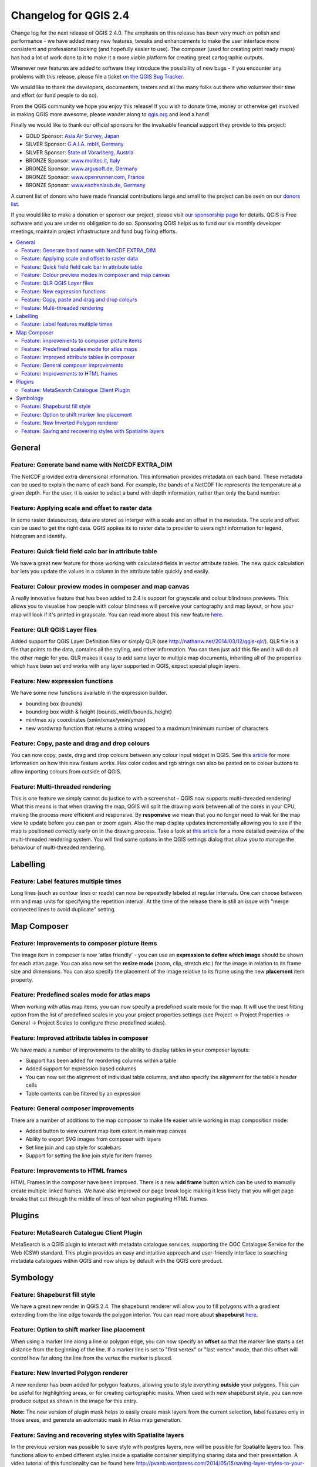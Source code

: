 .. _changelog24:

Changelog for QGIS 2.4
======================

Change log for the next release of QGIS 2.4.0. The emphasis on this
release has been very much on polish and performance - we have added
many new features, tweaks and enhancements to make the user interface
more consistent and professional looking (and hopefully easier to use).
The composer (used for creating print ready maps) has had a lot of work
done to it to make it a more viable platform for creating great
cartographic outputs.

Whenever new features are added to software they introduce the
possibility of new bugs - if you encounter any problems with this
release, please file a ticket `on the QGIS Bug
Tracker <http://hub.qgis.org>`__.

We would like to thank the developers, documenters, testers and all the
many folks out there who volunteer their time and effort (or fund people
to do so).

From the QGIS community we hope you enjoy this release! If you wish to
donate time, money or otherwise get involved in making QGIS more
awesome, please wander along to `qgis.org <https://qgis.org>`__ and lend
a hand!

Finally we would like to thank our official sponsors for the invaluable
financial support they provide to this project:

-  GOLD Sponsor: `Asia Air Survey,
   Japan <http://www.asiaairsurvey.com/>`__
-  SILVER Sponsor: `G.A.I.A. mbH, Germany <http://www.gaia-mbh.de/>`__
-  SILVER Sponsor: `State of Vorarlberg,
   Austria <http://www.vorarlberg.at/>`__
-  BRONZE Sponsor: `www.molitec.it, Italy <http://www.molitec.it/>`__
-  BRONZE Sponsor: `www.argusoft.de, Germany <http://www.argusoft.de>`__
-  BRONZE Sponsor: `www.openrunner.com,
   France <http://www.openrunner.com>`__
-  BRONZE Sponsor: `www.eschenlaub.de,
   Germany <http://www.eschenlaub.de>`__

A current list of donors who have made financial contributions large and
small to the project can be seen on our `donors
list <https://qgis.org/en/site/about/sponsorship.html#list-of-donors>`__.

If you would like to make a donation or sponsor our project, please
visit `our sponsorship
page <https://qgis.org/en/site/about/sponsorship.html#sponsorship>`__ for
details. QGIS is
Free software and you are under no obligation to do so. Sponsoring
QGIS helps us to fund our six monthly developer meetings, maintain
project infrastructure
and fund bug fixing efforts.

.. contents::
   :local:


General
-------

Feature: Generate band name with NetCDF EXTRA\_DIM
~~~~~~~~~~~~~~~~~~~~~~~~~~~~~~~~~~~~~~~~~~~~~~~~~~

The NetCDF provided extra dimensional information. This information
provides metadata on each band. These metadata can be used to explain
the name of each band. For example, the bands of a NetCDF file
represents the temperature at a given depth. For the user, it is easier
to select a band with depth information, rather than only the band
number.

|image1|

Feature: Applying scale and offset to raster data
~~~~~~~~~~~~~~~~~~~~~~~~~~~~~~~~~~~~~~~~~~~~~~~~~

In some raster datasources, data are stored as interger with a scale and
an offset in the metadata. The scale and offset can be used to get the
right data. QGIS applies its to raster data to provider to users right
information for legend, histogram and identify.

|image2|

Feature: Quick field field calc bar in attribute table
~~~~~~~~~~~~~~~~~~~~~~~~~~~~~~~~~~~~~~~~~~~~~~~~~~~~~~

We have a great new feature for those working with calculated fields in
vector attribute tables. The new quick calculation bar lets you update
the values in a column in the attribute table quickly and easily.

|image3|

Feature: Colour preview modes in composer and map canvas
~~~~~~~~~~~~~~~~~~~~~~~~~~~~~~~~~~~~~~~~~~~~~~~~~~~~~~~~

A really innovative feature that has been added to 2.4 is support for
grayscale and colour blindness previews. This allows you to visualise
how people with colour blindness will perceive your cartography and map
layout, or how your map will look if it's printed in grayscale. You can
read more about this new feature
`here <http://nyalldawson.net/2014/05/colour-blindness-and-grayscale-previews-in-qgis-2-4/>`__.

|image4|

Feature: QLR QGIS Layer files
~~~~~~~~~~~~~~~~~~~~~~~~~~~~~

Added support for QGIS Layer Definition files or simply QLR (see
http://nathanw.net/2014/03/12/qgis-qlr/). QLR file is a file that points
to the data, contains all the styling, and other information. You can
then just add this file and it will do all the other magic for you. QLR
makes it easy to add same layer to multiple map documents, inheriting
all of the properties which have been set and works with any layer
supported in QGIS, expect special plugin layers.

Feature: New expression functions
~~~~~~~~~~~~~~~~~~~~~~~~~~~~~~~~~

We have some new functions available in the expression builder.

-  bounding box (bounds)
-  bounding box width & height (bounds\_width/bounds\_height)
-  min/max x/y coordinates (xmin/xmax/ymin/ymax)
-  new wordwrap function that returns a string wrapped to a
   maximum/minimum number of characters

|image5|

Feature: Copy, paste and drag and drop colours
~~~~~~~~~~~~~~~~~~~~~~~~~~~~~~~~~~~~~~~~~~~~~~

You can now copy, paste, drag and drop colours between any colour input
widget in QGIS. See this
`article <http://nyalldawson.net/2014/05/colour-shortcuts-in-qgis-2-4/>`__
for more information on how this new feature works. Hex color codes and
rgb strings can also be pasted on to colour buttons to allow importing
colours from outside of QGIS.

|image6|

Feature: Multi-threaded rendering
~~~~~~~~~~~~~~~~~~~~~~~~~~~~~~~~~

This is one feature we simply cannot do justice to with a screenshot -
QGIS now supports multi-threaded rendering! What this means is that when
drawing the map, QGIS will split the drawing work between all of the
cores in your CPU, making the process more efficient and responsive. By
**responsive** we mean that you no longer need to wait for the map view
to update before you can pan or zoom again. Also the map display updates
incrementally allowing you to see if the map is positioned correctly
early on in the drawing process. Take a look at `this
article <http://www.lutraconsulting.co.uk/casestudies/qgis-multi-threaded-rendering>`__
for a more detailed overview of the multi-threaded rendering system. You
will find some options in the QGIS settings dialog that allow you to
manage the behaviour of multi-threaded rendering.

|image7|

Labelling
---------

Feature: Label features multiple times
~~~~~~~~~~~~~~~~~~~~~~~~~~~~~~~~~~~~~~

Long lines (such as contour lines or roads) can now be repeatedly
labeled at regular intervals. One can choose between mm and map units
for specifying the repetition interval. At the time of the release there
is still an issue with "merge connected lines to avoid duplicate"
setting.

|image8|

Map Composer
------------

Feature: Improvements to composer picture items
~~~~~~~~~~~~~~~~~~~~~~~~~~~~~~~~~~~~~~~~~~~~~~~

The image item in composer is now 'atlas friendly' - you can use an
**expression to define which image** should be shown for each atlas
page. You can also now set the **resize mode** (zoom, clip, stretch
etc.) for the image in relation to its frame size and dimensions. You
can also specify the placement of the image relative to its frame using
the new **placement** item property.

|image9|

Feature: Predefined scales mode for atlas maps
~~~~~~~~~~~~~~~~~~~~~~~~~~~~~~~~~~~~~~~~~~~~~~

When working with atlas map items, you can now specify a predefined
scale mode for the map. It will use the best fitting option from the
list of predefined scales in you your project properties settings (see
Project -> Project Properties -> General -> Project Scales to configure
these predefined scales).

|image10|

Feature: Improved attribute tables in composer
~~~~~~~~~~~~~~~~~~~~~~~~~~~~~~~~~~~~~~~~~~~~~~

We have made a number of improvements to the ability to display tables
in your composer layouts:

-  Support has been added for reordering columns within a table
-  Added support for expression based columns
-  You can now set the alignment of individual table columns, and also
   specify the alignment for the table's header cells
-  Table contents can be filtered by an expression

|image11|

Feature: General composer improvements
~~~~~~~~~~~~~~~~~~~~~~~~~~~~~~~~~~~~~~

There are a number of additions to the map composer to make life easier
while working in map composition mode:

-  Added button to view current map item extent in main map canvas
-  Ability to export SVG images from composer with layers
-  Set line join and cap style for scalebars
-  Support for setting the line join style for item frames

|image12|

Feature: Improvements to HTML frames
~~~~~~~~~~~~~~~~~~~~~~~~~~~~~~~~~~~~

HTML Frames in the composer have been improved. There is a new **add
frame** button which can be used to manually create multiple linked
frames. We have also improved our page break logic making it less likely
that you will get page breaks that cut through the middle of lines of
text when paginating HTML frames.

|image13|

Plugins
-------

Feature: MetaSearch Catalogue Client Plugin
~~~~~~~~~~~~~~~~~~~~~~~~~~~~~~~~~~~~~~~~~~~

MetaSearch is a QGIS plugin to interact with metadata catalogue
services, supporting the OGC Catalogue Service for the Web (CSW)
standard. This plugin provides an easy and intuitive approach and
user-friendly interface to searching metadata catalogues within QGIS and
now ships by default with the QGIS core product.

|image14|

Symbology
---------

Feature: Shapeburst fill style
~~~~~~~~~~~~~~~~~~~~~~~~~~~~~~

We have a great new render in QGIS 2.4. The shapeburst renderer will
allow you to fill polygons with a gradient extending from the line edge
towards the polygon interior. You can read more about **shapeburst**
`here <http://nyalldawson.net/2014/06/shapeburst-fill-styles-in-qgis-2-4/?utm_source=rss&utm_medium=rss&utm_campaign=shapeburst-fill-styles-in-qgis-2-4>`__.

|image15|

Feature: Option to shift marker line placement
~~~~~~~~~~~~~~~~~~~~~~~~~~~~~~~~~~~~~~~~~~~~~~

When using a marker line along a line or polygon edge, you can now
specify an **offset** so that the marker line starts a set distance from
the beginning of the line. If a marker line is set to "first vertex" or
"last vertex" mode, than this offset will control how far along the line
from the vertex the marker is placed.

|image16|

Feature: New Inverted Polygon renderer
~~~~~~~~~~~~~~~~~~~~~~~~~~~~~~~~~~~~~~

A new renderer has been added for polygon features, allowing you to
style everything **outside** your polygons. This can be useful for
highlighting areas, or for creating cartographic masks. When used with
new shapeburst style, you can now produce output as shown in the image
for this entry.

**Note:** The new version of plugin mask helps to easily create mask
layers from the current selection, label features only in those areas,
and generate an automatic mask in Atlas map generation.

|image17|

Feature: Saving and recovering styles with Spatialite layers
~~~~~~~~~~~~~~~~~~~~~~~~~~~~~~~~~~~~~~~~~~~~~~~~~~~~~~~~~~~~

In the previous version was possible to save style with postgres
layers, now will be possible for Spatialite layers too.
This functions allow to embed different styles inside a spatialite
container simplifying sharing data and their presentation.
A video tutorial of this funcionality can be found here
http://pvanb.wordpress.com/2014/05/15/saving-layer-styles-to-your-spatialite-database/

|image18|

.. |image0| image:: images/projects/qgis-icon_2.png
.. |image1| image:: images/entries/becafd815f152b53503b33048beb8bc95cdfdaf6.png
.. |image2| image:: images/entries/9ec1681e4318f92a886405cf8215ec98068cf8ba.png
.. |image3| image:: images/entries/386f372e4b7be45426a62005813c8d58a9a2cb43.png
.. |image4| image:: images/entries/d3d6193f1a37c8201c9be786ef798c5419eb4c79.png
.. |image5| image:: images/entries/b8f4b0adf2c8f7ba8303f5aa6df8d2294a0b4c7b.png
.. |image6| image:: images/entries/d2e1cdce5ed643c88f1630fa36b667e53ec8e4de.png
.. |image7| image:: images/entries/ebcacf7c2623f7ea3e87c929d77bfe4113c75549.png
.. |image8| image:: images/entries/4b996cdf33f0d18a5266e6b6053ab88d4dca9372.png
.. |image9| image:: images/entries/59c029be33ba4cbdf7fb48879350e699cf5f9897.png
.. |image10| image:: images/entries/45aa708b7c1ba7dd42bd71e3ee293349262853f7.png
.. |image11| image:: images/entries/e39937a4b6533c14856b12d4a1064425eac52a31.png
.. |image12| image:: images/entries/cff24f3259e286e405ca13c94fcf5e19dbe98c64.png
.. |image13| image:: images/entries/792d6c3cfc682d2132caec8b6be0ce30c855e39f.png
.. |image14| image:: images/entries/a80155cfd652a9e83c5f2564e371357a92ae115f.png
.. |image15| image:: images/entries/1d85daf70119e7a58d5ef18ae5a0ac2daf18ff4f.png
.. |image16| image:: images/entries/884f1735cee30abc7024f6fc21756b8609770173.png
.. |image17| image:: images/entries/b58dd06d363524d112de7a40748f599730c4276e.png
.. |image18| image:: images/entries/b52c9d3fab8a6281c0e8869702328521a2445994.png
